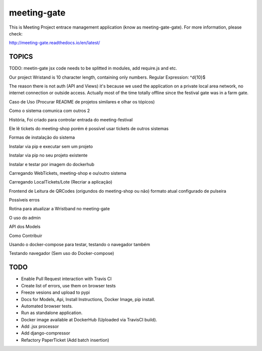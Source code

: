 ============
meeting-gate
============

.. image:: https://img.shields.io/pypi/v/meeting-gate.svg
        :target: https://pypi.python.org/pypi/meeting-gate

.. image:: https://travis-ci.org/mauler/meeting-gate.svg?branch=master
        :target: https://travis-ci.org/mauler/meeting-gate

.. image:: https://coveralls.io/repos/github/mauler/meeting-gate/badge.svg?branch=master
    :target: https://coveralls.io/github/mauler/meeting-gate?branch=master

.. image:: https://readthedocs.org/projects/meeting-gate/badge/?version=latest
        :target: https://readthedocs.org/projects/meeting-gate/?badge=latest
        :alt: Documentation Status

.. image:: https://landscape.io/github/mauler/meeting-gate/master/landscape.svg?style=flat
        :target: https://landscape.io/github/mauler/meeting-gate/master
        :alt: Code Health

.. image:: https://img.shields.io/scrutinizer/g/mauler/meeting-gate.svg
        :target: https://scrutinizer-ci.com/g/mauler/meeting-gate/?branch=master
        :alt: Scrutinizer Code Quality


This is Meeting Project entrace management application (know as meeting-gate-gate).
For more information, please check:

http://meeting-gate.readthedocs.io/en/latest/

TOPICS
------

TODO: meetin-gate jsx code needs to be splitted in modules, add require.js and etc.

Our project Wristand is 10 character length, containing only numbers. Regular Expression: ^\d{10}$

The reason there is not auth (API and Views) it's because we used the application
on a private local area network, no internet connection or outside access. Actually most of the time totally offline since the festival gate was in a farm gate.

Caso de Uso (Procurar README de projetos similares e olhar os tópicos)

Como o sistema comunica com outros 2

História, Foi criado para controlar entrada do meeting-festival

Ele lê tickets do meeting-shop porém é possível usar tickets de outros sistemas

Formas de instalação do sistema

Instalar via pip e executar sem um projeto

Instalar via pip no seu projeto existente

Instalar e testar por imagem do dockerhub

Carregando WebTickets, meeting-shop e ou/outro sistema

Carregando LocalTickets/Lote (Recriar a aplicação)

Frontend de Leitura de QRCodes (origundos do meeting-shop ou não)
formato atual configurado de pulseira

Possíveis erros

Rotina para atualizar a Wristband no meeting-gate

O uso do admin

API dos Models

Como Contribuir

Usando o docker-compose para testar, testando o navegador também

Testando navegador (Sem uso do Docker-compose)


TODO
----

+ Enable Pull Request interaction with Travis CI
+ Create list of errors, use them on browser tests
+ Freeze vesions and upload to pypi
+ Docs for Models, Api, Install Instructions, Docker Image, pip install.
+ Automated browser tests.
+ Run as standalone application.
+ Docker image available at DockerHub (Uploaded via TravisCI build).
+ Add .jsx processor
+ Add django-compressor
+ Refactory PaperTicket (Add batch insertion)
